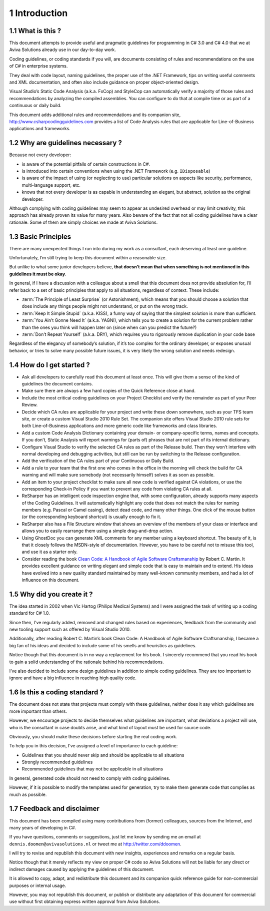 
===============
1 Introduction
===============

.. seealso::

   - http://twitter.com/ddoomen
   - dennis.doomen @ avivasolutions.nl
   - http://www.csharpcodingguidelines.com
   - http://www.amazon.com/Clean-Code-Handbook-Software-Craftsmanship/dp/0132350882



1.1 What is this ?
==================


This document attempts to provide useful and pragmatic guidelines for programming
in C# 3.0 and C# 4.0 that we at Aviva Solutions already use in our day-to-day work.

Coding guidelines, or coding standards if you will, are documents consisting of
rules and recommendations on the use of C# in enterprise systems.

They deal with code layout, naming guidelines, the proper use of the
.NET Framework, tips on writing useful comments and XML documentation, and
often also include guidance on proper object-oriented design.

Visual Studio’s Static Code Analysis (a.k.a. FxCop) and StyleCop can
automatically verify a majority of those rules and recommendations by analyzing
the compiled assemblies. You can configure to do that at compile time or as part
of a continuous or daily build.

This document adds additional rules and recommendations and its companion site,
http://www.csharpcodingguidelines.com provides a list of Code Analysis rules
that are applicable for Line-of-Business applications and frameworks.


1.2 Why are guidelines necessary ?
==================================

Because not every developer:

- is aware of the potential pitfalls of certain constructions in C#.
- is introduced into certain conventions when using the .NET Framework
  (e.g. ``IDisposable``)
- is aware of the impact of using (or neglecting to use) particular solutions
  on aspects like security, performance, multi-language support, etc.
- knows that not every developer is as capable in understanding an elegant, but
  abstract, solution as the original developer.

Although complying with coding guidelines may seem to appear as undesired
overhead or may limit creativity, this approach has already proven its value for
many years. Also beware of the fact that not all coding guidelines have a clear
rationale. Some of them are simply choices we made at Aviva Solutions.

1.3 Basic Principles
====================

There are many unexpected things I run into during my work as a consultant,
each deserving at least one guideline.

Unfortunately, I’m still trying to keep this document within a reasonable size.

But unlike to what some junior developers believe, **that doesn’t mean that when
something is not mentioned in this guidelines it must be okay**.

In general, if I have a discussion with a colleague about a smell that this
document does not provide absolution for, I’ll refer back to a set of basic
principles that apply to all situations, regardless of context. These include:

- :term:`The Principle of Least Surprise` (or Astonishment), which means that
  you should choose a solution that does include any things people might not
  understand, or put on the wrong track.
- :term:`Keep It Simple Stupid` (a.k.a. KISS), a funny way of saying that the
  simplest solution is more than sufficient.
- :term:`You Ain’t Gonne Need It` (a.k.a. YAGNI), which tells you to create a
  solution for the current problem rather than the ones you think will happen
  later on (since when can you predict the future?)
- :term:`Don’t Repeat Yourself` (a.k.a. DRY), which requires you to rigorously
  remove duplication in your code base

Regardless of the elegancy of somebody’s solution, if it’s too complex for the
ordinary developer, or exposes unusual behavior, or tries to solve many possible
future issues, it is very likely the wrong solution and needs redesign.

1.4 How do I get started ?
==========================

- Ask all developers to carefully read this document at least once. This will
  give them a sense of the kind of guidelines the document contains.
- Make sure there are always a few hard copies of the Quick Reference close
  at hand.
- Include the most critical coding guidelines on your Project Checklist and
  verify the remainder as part of your Peer Review.
- Decide which CA rules are applicable for your project and write these down
  somewhere, such as your TFS team site, or create a custom Visual Studio
  2010 Rule Set. The companion site offers Visual Studio 2010 rule sets for
  both Line-of-Business applications and more generic code like frameworks
  and class libraries.
- Add a custom Code Analysis Dictionary containing your domain- or
  company-specific terms, names and concepts. If you don’t, Static Analysis will
  report warnings for (parts of) phrases that are not part of its internal
  dictionary.
- Configure Visual Studio to verify the selected CA rules as part of the
  Release build. Then they won’t interfere with normal developing and debugging
  activities, but still can be run by switching to the Release configuration.
- Add the verification of the CA rules part of your Continuous or Daily Build.
- Add a rule to your team that the first one who comes in the office in the
  morning will check the build for CA warning and will make sure somebody
  (not necessarily himself) solves it as soon as possible.
- Add an item to your project checklist to make sure all new code is verified
  against CA violations, or use the corresponding Check-in Policy if you want
  to prevent any code from violating CA rules at all.
- ReSharper has an intelligent code inspection engine that, with some
  configuration, already supports many aspects of the Coding Guidelines.
  It will automatically highlight any code that does not match the rules for
  naming members (e.g. Pascal or Camel casing), detect dead code, and many
  other things. One click of the mouse button (or the corresponding keyboard
  shortcut) is usually enough to fix it.
- ReSharper also has a File Structure window that shows an overview of the
  members of your class or interface and allows you to easily rearrange them
  using a simple drag-and-drop action.
- Using GhostDoc you can generate XML comments for any member using a keyboard
  shortcut. The beauty of it, is that it closely follows the MSDN-style of
  documentation. However, you have to be careful not to misuse this tool, and
  use it as a starter only.
- Consider reading the book `Clean Code: A Handbook of Agile Software Craftsmanship`_
  by Robert C. Martin. It provides excellent guidance on writing
  elegant and simple code that is easy to maintain and to extend.
  His ideas have evolved into a new quality standard maintained by many
  well-known community members, and had a lot of influence on this document.


.. _`Clean Code: A Handbook of Agile Software Craftsmanship`:  http://www.amazon.com/Clean-Code-Handbook-Software-Craftsmanship/dp/0132350882

1.5 Why did you create it ?
===========================

The idea started in 2002 when Vic Hartog (Philips Medical Systems) and I were
assigned the task of writing up a coding standard for C# 1.0.

Since then, I've regularly added, removed and changed rules based on experiences,
feedback from the community and new tooling support such as offered by
Visual Studio 2010.

Additionally, after reading Robert C. Martin’s book Clean Code: A Handbook of
Agile Software Craftsmanship, I became a big fan of his ideas and decided to
include some of his smells and heuristics as guidelines.

Notice though that this document is in no way a replacement for his book. I
sincerely recommend that you read his book to gain a solid understanding of the
rationale behind his recommendations.

I’ve also decided to include some design guidelines in addition to simple
coding guidelines. They are too important to ignore and have a big influence
in reaching high quality code.

1.6 Is this a coding standard ?
===============================

The document does not state that projects must comply with these guidelines,
neither does it say which guidelines are more important than others.

However, we encourage projects to decide themselves what guidelines are
important, what deviations a project will use, who is the consultant in
case doubts arise, and what kind of layout must be used for source code.

Obviously, you should make these decisions before starting the real coding work.

To help you in this decision, I’ve assigned a level of importance to each
guideline:

- Guidelines that you should never skip and should be applicable to all
  situations
- Strongly recommended guidelines
- Recommended guidelines that may not be applicable in all situations

In general, generated code should not need to comply with coding guidelines.

However, if it is possible to modify the templates used for generation, try to
make them generate code that complies as much as possible.

1.7 Feedback and disclaimer
===========================


This document has been compiled using many contributions from (former)
colleagues, sources from the Internet, and many years of developing in C#.

If you have questions, comments or suggestions, just let me know by sending
me an email at ``dennis.doomen@avivasolutions.nl`` or tweet me at
http://twitter.com/ddoomen.

I will try to revise and republish this document with new insights, experiences
and remarks on a regular basis.

Notice though that it merely reflects my view on proper C# code so
Aviva Solutions will not be liable for any direct or indirect damages caused by
applying the guidelines of this document.

It is allowed to copy, adapt, and redistribute this document and its companion
quick reference guide for non-commercial purposes or internal usage.

However, you may not republish this document, or publish or distribute any
adaptation of this document for commercial use without first obtaining express
written approval from Aviva Solutions.


